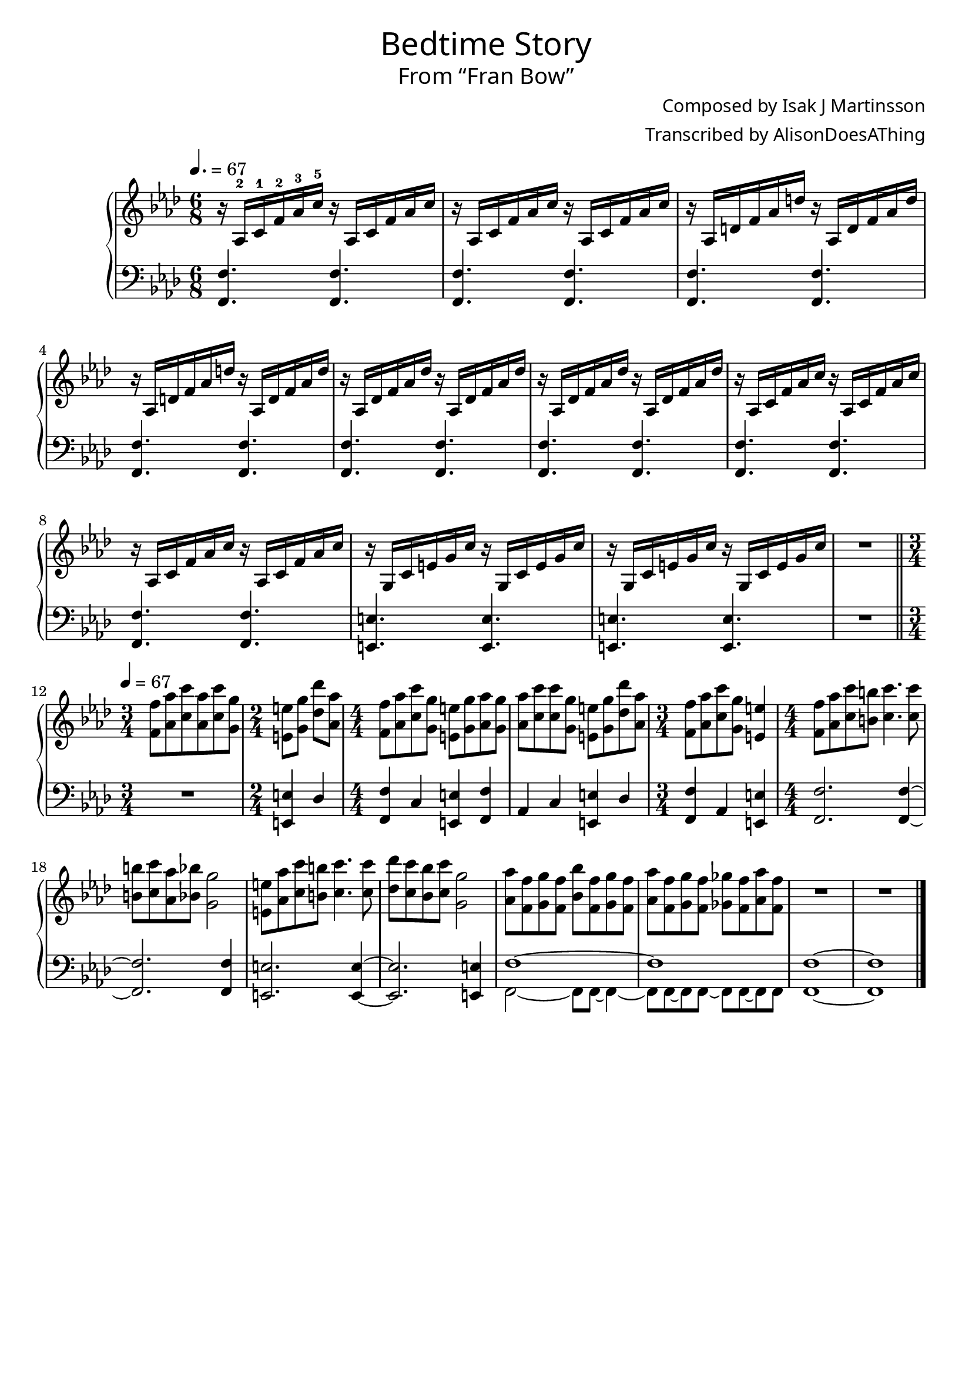 \version "2.18.2"

\header {
  title = \markup {
    \override #'(font-name . "GNUTypewriter")
    \fontsize #1
    "Bedtime Story"
  }
  subtitle = \markup {
    \override #'(font-name . "GNUTypewriter")
    \fontsize #1
    "From “Fran Bow”"
  }
  composer = \markup {
    \override #'(font-name . "GNUTypewriter")
    "Composed by Isak J Martinsson"
  }
  arranger = \markup {
    \override #'(font-name . "GNUTypewriter")
    "Transcribed by AlisonDoesAThing"
  }
  % Remove default LilyPond tagline
  tagline = ##f
}

\layout {
  \context {
    \Voice
    \consists "Melody_engraver"
    \override Stem #'neutral-direction = #'()
  }
}

global = {
  \key f \minor
  \numericTimeSignature
  \time 6/8
  \tempo 4.=67 % "Eerily"?
}

right = \relative c' {
  \global
  
  r16 aes-2 c-1 f-2 aes-3 c-5 r aes, c f aes c | % 1
  r16 aes, c f aes c r aes, c f aes c | % 2
  r16 aes, d f aes d r aes, d f aes d | % 3
  r16 aes, d f aes d r aes, d f aes d | % 4
  r16 aes, des f aes des r aes, des f aes des | % 5
  r16 aes, des f aes des r aes, des f aes des | % 6
  r16 aes, c f aes c r aes, c f aes c | % 7
  r16 aes, c f aes c r aes, c f aes c | % 8
  r16 g, c e g c r g, c e g c | % 9
  r16 g, c e g c r g, c e g c | % 10
  R1*6/8 | % 11
  \bar "||" \break
  
  \tempo 4=67
  \time 3/4 <f, f'>8 <aes aes'> <c c'> <aes aes'> <c c'> <g g'> | % 12
  \time 2/4 <e e'> <g g'> <des' des'> <aes aes'> | % 13
  \time 4/4 <f f'>8 <aes aes'> <c c'> <g g'> <e e'> <g g'> <aes aes'> <g g'> | % 14
  <aes aes'>8 <c c'> <c c'> <g g'> <e e'> <g g'> <des' des'>8 <aes aes'> | % 15
  \time 3/4 <f f'>8 <aes aes'> <c c'> <g g'> <e e'>4 | % 16
  \time 4/4 <f f'>8 <aes aes'> <c c'> <b b'> <c c'>4. <c c'>8 | % 17
  <b b'>8 <c c'> <aes aes'> <bes bes'> <g g'>2 | % 18
  <e e'>8 <aes aes'> <c c'> <b b'> <c c'>4. <c c'>8 | % 19
  <des des'>8 <c c'> <bes bes'> <c c'> <g g'>2 | % 20
  <aes aes'>8 <f f'> <g g'> <f f'> <bes bes'> <f f'> <g g'> <f f'> | % 21
  <aes aes'> <f f'> <g g'> <f f'> <ges ges'> <f f'> <aes aes'> <f f'> | % 22
  R1*4/4 | % 23
  R1*4/4 | % 24
  \bar "|."
}

left = \relative c, {
  \global
  
  <f f'>4. <f f'> | % 1
  <f f'>4. <f f'> | % 2
  <f f'>4. <f f'> | % 3
  <f f'>4. <f f'> | % 4
  <f f'>4. <f f'> | % 5
  <f f'>4. <f f'> | % 6
  <f f'>4. <f f'> | % 7
  <f f'>4. <f f'> | % 8
  <e e'>4. <e e'> | % 9
  <e e'>4. <e e'> | % 10
  R1*6/8 | % 11
  
  \time 3/4 R1*3/4 | % 12
  \time 2/4 <e e'>4 des' | % 13
  \time 4/4 <f, f'>4 c' <e, e'> <f f'> | % 14
  aes4 c <e, e'> des' | % 15
  \time 3/4 <f, f'> aes <e e'> | % 16
  \time 4/4 <f f'>2. <f f'>4~ | % 17
  <f f'>2. <f f'>4 | % 18
  <e e'>2. <e e'>4~ | % 19 
  <e e'>2. <e e'>4 | % 20
  <<{ f'1~ } \\
    { f,2~ f8 f8~ f4~ }>> | % 21
  <<{ f'1 } \\
    { f,8 f~ f f~ f f~ f f }>> | % 22
  <f f'>1~ | % 23
  <f f'>1 | % 24
}

\score {
  \new PianoStaff \with {
    %instrumentName = "Piano"
  } <<
    \new Staff = "right" \with {
      midiInstrument = "acoustic grand"
    } \right
    \new Staff = "left" \with {
      midiInstrument = "acoustic grand"
    } { \clef bass \left }
  >>
  \layout { }
  \midi { }
}
